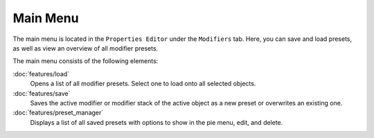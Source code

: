 **********
Main Menu
**********

The main menu is located in the ``Properties Editor`` under the ``Modifiers`` tab.
Here, you can save and load presets, as well as view an overview of all modifier presets.

The main menu consists of the following elements:

:doc:`features/load`
   Opens a list of all modifier presets. Select one to load onto all selected objects.

:doc:`features/save`
   Saves the active modifier or modifier stack of the active object as a new preset or overwrites an existing one.

:doc:`features/preset_manager`
   Displays a list of all saved presets with options to show in the pie menu, edit, and delete.
